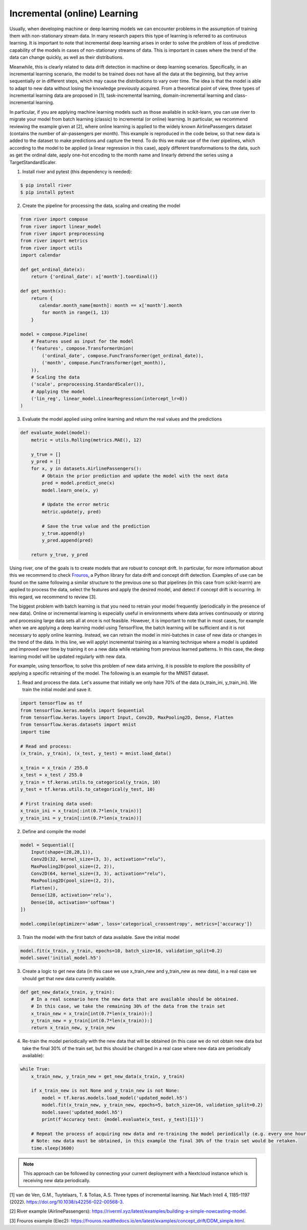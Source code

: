 Incremental (online) Learning
=============================

Usually, when developing machine or deep learning models we can encounter problems in the assumption of training them with non-stationary stream data. In many research papers this type of learning is referred to as continuous learning. It is important to note that incremental deep learning arises in order to solve the problem of loss of predictive capability of the models in cases of non-stationary streams of data. This is important in cases where the trend of the data can change quickly, as well as their distributions. 

Meanwhile, this is clearly related to data drift detection in machine or deep learning scenarios. Specifically, in an incremental learning scenario, the model to be trained does not have all the data at the beginning, but they arrive sequentially or in different steps, which may cause the distributions to vary over time. The idea is that the model is able to adapt to new data without losing the knowledge previously acquired. From a theoretical point of view, three types of incremental learning data are proposed in [1], task-incremental learning, domain-incremental learning and class-incremental learning.

In particular, if you are applying machine learning models such as those available in scikit-learn, you can use river to migrate your model from batch learning (classic) to incremental (or online) learning. In particular, we recommend reviewing the example given at [2], where online learning is applied to the widely known AirlinePassengers dataset (contains the number of air-passengers per month). This example is reproduced in the code below, so that new data is added to the dataset to make predictions and capture the trend. To do this we make use of the river pipelines, which according to the model to be applied (a linear regression in this case), apply different transformations to the data, such as get the ordinal date, apply one-hot encoding to the month name and linearly detrend the series using a TargetStandardScaler. 

1. Install river and pytest (this dependency is needed):

.. code-block:: console

    $ pip install river
    $ pip install pytest
    
2. Create the pipeline for processing the data, scaling and creating the model

.. code-block:: python

    from river import compose
    from river import linear_model
    from river import preprocessing
    from river import metrics
    from river import utils
    import calendar

    def get_ordinal_date(x):
        return {'ordinal_date': x['month'].toordinal()}
    
    def get_month(x):
        return {
           calendar.month_name[month]: month == x['month'].month
            for month in range(1, 13)
        }
    
    model = compose.Pipeline(
        # Features used as input for the model
        ('features', compose.TransformerUnion(
            ('ordinal_date', compose.FuncTransformer(get_ordinal_date)),
            ('month', compose.FuncTransformer(get_month)),
        )),
        # Scaling the data
        ('scale', preprocessing.StandardScaler()),
        # Applying the model
        ('lin_reg', linear_model.LinearRegression(intercept_lr=0))
    )
    

3. Evaluate the model applied using online learning and return the real values and the predictions 

.. code-block:: python

    def evaluate_model(model): 
        metric = utils.Rolling(metrics.MAE(), 12)

        y_true = []
        y_pred = []
        for x, y in datasets.AirlinePassengers():
            # Obtain the prior prediction and update the model with the next data
            pred = model.predict_one(x)
            model.learn_one(x, y)

            # Update the error metric
            metric.update(y, pred)

            # Save the true value and the prediction
            y_true.append(y)
            y_pred.append(pred)

        return y_true, y_pred
    

Using river, one of the goals is to create models that are robust to concept drift. In particular, for more information about this we recommend to check `Frouros <https://frouros.readthedocs.io>`__, a Python library for data drift and concept drift detection. Examples of use can be found on the same following a similar structure to the previous one so that pipelines (in this case from scikit-learrn) are applied to process the data, select the features and apply the desired model, and detect if concept drift is occurring. In this regard, we recommend to review [3].

The biggest problem with batch learning is that you need to retrain your model frequently (periodically in the presence of new data). Online or incremental learning is especially useful in environments where data arrives continuously or storing and processing large data sets all at once is not feasible. However, it is important to note that in most cases, for example when we are applying a deep learning model using TensorFlow, the batch learning will be sufficient and it is not necessary to apply online learning. Instead, we can retrain the model in mini-batches in case of new data or changes in the trend of the data. In this line, we will applyt incremental training as a learning technique where a model is updated and improved over time by training it on a new data while retaining from previous learned patterns. In this case, the deep learning model will be updated regularly with new data. 

For example, using tensorflow, to solve this problem of new data arriving, it is possible to explore the possibility of applying a specific retraining of the model. The following is an example for the MNIST dataset. 

1. Read and process the data. Let's assume that initially we only have 70% of the data (x_train_ini, y_train_ini). We train the initial model and save it.  

.. code-block:: python

    import tensorflow as tf
    from tensorflow.keras.models import Sequential
    from tensorflow.keras.layers import Input, Conv2D, MaxPooling2D, Dense, Flatten
    from tensorflow.keras.datasets import mnist
    import time

    # Read and process:
    (x_train, y_train), (x_test, y_test) = mnist.load_data()

    x_train = x_train / 255.0
    x_test = x_test / 255.0
    y_train = tf.keras.utils.to_categorical(y_train, 10)
    y_test = tf.keras.utils.to_categorical(y_test, 10)

    # First training data used:
    x_train_ini = x_train[:int(0.7*len(x_train))]
    y_train_ini = y_train[:int(0.7*len(x_train))]

2. Define and compile the model

.. code-block:: python

    model = Sequential([
        Input(shape=(28,28,1)),
        Conv2D(32, kernel_size=(3, 3), activation="relu"),
        MaxPooling2D(pool_size=(2, 2)),
        Conv2D(64, kernel_size=(3, 3), activation="relu"),
        MaxPooling2D(pool_size=(2, 2)),
        Flatten(),
        Dense(128, activation='relu'),
        Dense(10, activation='softmax')
    ])

    model.compile(optimizer='adam', loss='categorical_crossentropy', metrics=['accuracy'])

3. Train the model with the first batch of data available. Save the initial model

.. code-block:: python

    model.fit(x_train, y_train, epochs=10, batch_size=16, validation_split=0.2)
    model.save('initial_model.h5')
    
3. Create a logic to get new data (in this case we use x_train_new and y_train_new as new data), in a real case we should get that new data currently available.

.. code-block:: python

    def get_new_data(x_train, y_train):
        # In a real scenario here the new data that are available should be obtained. 
        # In this case, we take the remaining 30% of the data from the train set
        x_train_new = x_train[int(0.7*len(x_train)):]
        y_train_new = y_train[int(0.7*len(x_train)):]
        return x_train_new, y_train_new

4. Re-train the model periodically with the new data that will be obtained (in this case we do not obtain new data but take the final 30% of the train set, but this should be changed in a real case where new data are periodically available):

.. code-block:: python

    while True:
        x_train_new, y_train_new = get_new_data(x_train, y_train)
    
        if x_train_new is not None and y_train_new is not None:
            model = tf.keras.models.load_model('updated_model.h5')
            model.fit(x_train_new, y_train_new, epochs=5, batch_size=16, validation_split=0.2)
            model.save('updated_model.h5')
            print(f'Accuracy test: {model.evaluate(x_test, y_test)[1]}')
    
        # Repeat the process of acquiring new data and re-training the model periodically (e.g. every one hour).
        # Note: new data must be obtained, in this example the final 30% of the train set would be retaken.
        time.sleep(3600)
        

.. note::
    This approach can be followed by connecting your current deployment with a Nextcloud instance which is receiving new data periodically. 


[1] van de Ven, G.M., Tuytelaars, T. & Tolias, A.S. Three types of incremental learning. Nat Mach Intell 4, 1185–1197 (2022). https://doi.org/10.1038/s42256-022-00568-3.  

[2] River example (AirlinePassengers): https://riverml.xyz/latest/examples/building-a-simple-nowcasting-model.

[3] Frouros example (Elec2): https://frouros.readthedocs.io/en/latest/examples/concept_drift/DDM_simple.html.

